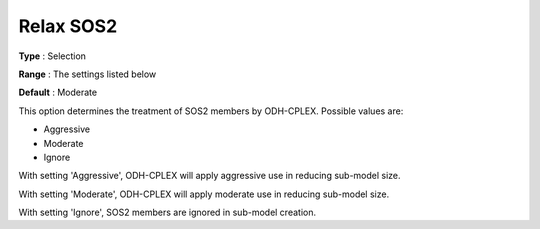 .. _ODH-CPLEX_General_-_Relax_SOS2:


Relax SOS2
==========



**Type** :	Selection	

**Range** :	The settings listed below	

**Default** :	Moderate	



This option determines the treatment of SOS2 members by ODH-CPLEX. Possible values are:



*	Aggressive
*	Moderate
*	Ignore




With setting 'Aggressive', ODH-CPLEX will apply aggressive use in reducing sub-model size.





With setting 'Moderate', ODH-CPLEX will apply moderate use in reducing sub-model size.





With setting 'Ignore', SOS2 members are ignored in sub-model creation.




